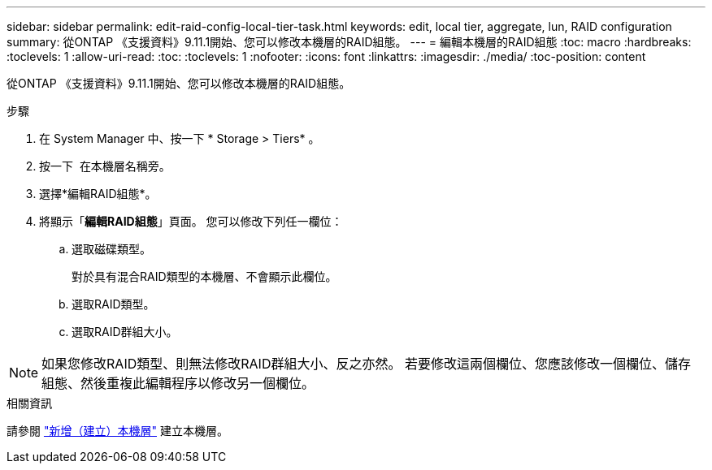 ---
sidebar: sidebar 
permalink: edit-raid-config-local-tier-task.html 
keywords: edit, local tier, aggregate, lun, RAID configuration 
summary: 從ONTAP 《支援資料》9.11.1開始、您可以修改本機層的RAID組態。 
---
= 編輯本機層的RAID組態
:toc: macro
:hardbreaks:
:toclevels: 1
:allow-uri-read: 
:toc: 
:toclevels: 1
:nofooter: 
:icons: font
:linkattrs: 
:imagesdir: ./media/
:toc-position: content


[role="lead"]
從ONTAP 《支援資料》9.11.1開始、您可以修改本機層的RAID組態。

.步驟
. 在 System Manager 中、按一下 * Storage > Tiers* 。
. 按一下 image:icon_kabob.gif[""] 在本機層名稱旁。
. 選擇*編輯RAID組態*。
. 將顯示「*編輯RAID組態*」頁面。  您可以修改下列任一欄位：
+
--
.. 選取磁碟類型。
+
對於具有混合RAID類型的本機層、不會顯示此欄位。

.. 選取RAID類型。
.. 選取RAID群組大小。


--



NOTE: 如果您修改RAID類型、則無法修改RAID群組大小、反之亦然。  若要修改這兩個欄位、您應該修改一個欄位、儲存組態、然後重複此編輯程序以修改另一個欄位。

.相關資訊
請參閱 link:add-create-local-tier-task.html["新增（建立）本機層"] 建立本機層。

